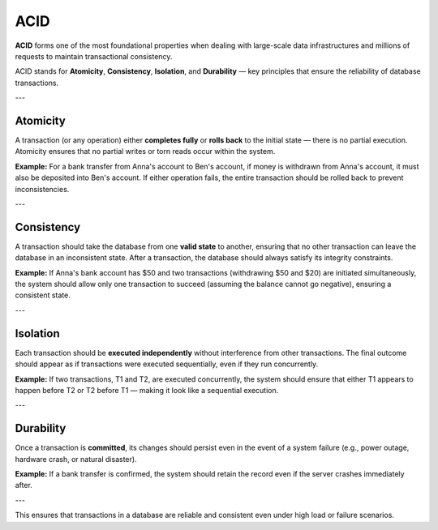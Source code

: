 .. ACID
.. =====================


.. **ACID** forms one of the most foundational properties, when dealing with large-scale data infrastructures and millions of requests to maintain transactional consistency.

.. ACID properties are as follows:

.. 1. Atomicity: The transaction (or any operation) either completes or rollbacks to the initial state is nothing but atomicity. Atomicity make sure no torn writes happen for torn reads to happen within the system.

.. Eg: For a bank transfer from Anna's account to Ben's account, if money is withdrawn from Anna's account, then it should be deposited to Ben's account. There shouldn't be a possibility where withdrawing or depositing money executes with the other operation failing or not executing due to any reason.

.. 2. Consistency: For a certain transaction, operations are processed such that no other operation or transaction happen on the same data to leave the state of data inconsistent. Therefore, the state of a consistent database after a transaction or transactional operation must render it consistent.

.. Eg: If Anna's bank account consists of 50$ and two transactions(withdrawing 50$ and 20$) execute at the same time, then only one operation, should go through (assuming bank balance cannot be negative) where the deduction is either 50$ or 20$ and not both leaving the database inconsistent.

.. 3. Isolation: Here transactions should be unaware of other transactions executing such that no two transactions interfere between their intermediate state.

.. Eg: If Transactions T1 and T2 are trying to execute concurrently, then system should pair both transactions such that T1 happens-before T2 executes, or T2 executes before T1 making it look sequential.

.. 4. Durability: In case of a failure, power-outage, catastrophic event, natural disaster, the system should never lose data after a transaction commits. It should persist data once the transaction commits.


ACID
=====================

**ACID** forms one of the most foundational properties when dealing with large-scale data infrastructures and millions of requests to maintain transactional consistency.

ACID stands for **Atomicity**, **Consistency**, **Isolation**, and **Durability** — key principles that ensure the reliability of database transactions.

---

Atomicity  
----------------
A transaction (or any operation) either **completes fully** or **rolls back** to the initial state — there is no partial execution. Atomicity ensures that no partial writes or torn reads occur within the system.

**Example:**  
For a bank transfer from Anna's account to Ben's account, if money is withdrawn from Anna's account, it must also be deposited into Ben's account. If either operation fails, the entire transaction should be rolled back to prevent inconsistencies.

---

Consistency  
----------------
A transaction should take the database from one **valid state** to another, ensuring that no other transaction can leave the database in an inconsistent state. After a transaction, the database should always satisfy its integrity constraints.

**Example:**  
If Anna's bank account has $50 and two transactions (withdrawing $50 and $20) are initiated simultaneously, the system should allow only one transaction to succeed (assuming the balance cannot go negative), ensuring a consistent state.

---

Isolation  
----------------
Each transaction should be **executed independently** without interference from other transactions. The final outcome should appear as if transactions were executed sequentially, even if they run concurrently.

**Example:**  
If two transactions, T1 and T2, are executed concurrently, the system should ensure that either T1 appears to happen before T2 or T2 before T1 — making it look like a sequential execution.

---

Durability  
----------------
Once a transaction is **committed**, its changes should persist even in the event of a system failure (e.g., power outage, hardware crash, or natural disaster).

**Example:**  
If a bank transfer is confirmed, the system should retain the record even if the server crashes immediately after.

---

This ensures that transactions in a database are reliable and consistent even under high load or failure scenarios.  
